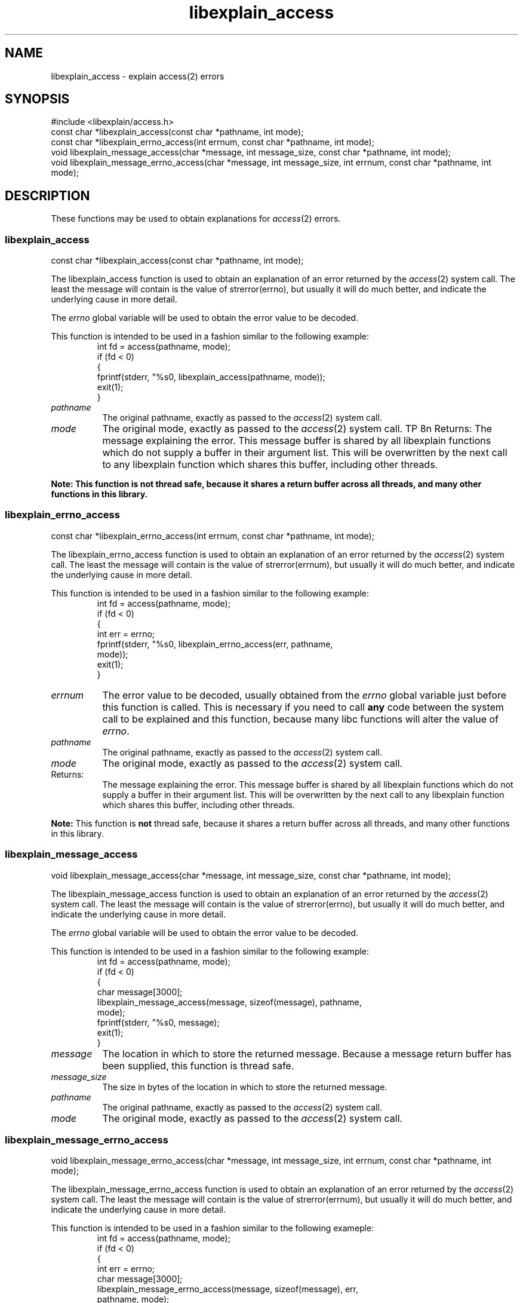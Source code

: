 .\"
.\" libexplain - Explain errno values returned by libc functions
.\" Copyright (C) 2008 Peter Miller
.\" Written by Peter Miller <millerp@canb.auug.org.au>
.\"
.\" This program is free software; you can redistribute it and/or modify
.\" it under the terms of the GNU General Public License as published by
.\" the Free Software Foundation; either version 3 of the License, or
.\" (at your option) any later version.
.\"
.\" This program is distributed in the hope that it will be useful,
.\" but WITHOUT ANY WARRANTY; without even the implied warranty of
.\" MERCHANTABILITY or FITNESS FOR A PARTICULAR PURPOSE.  See the GNU
.\" General Public License for more details.
.\"
.\" You should have received a copy of the GNU General Public License
.\" along with this program. If not, see <http://www.gnu.org/licenses/>.
.\"
.ds n) libexplain_access
.TH libexplain_access 3
.SH NAME
libexplain_access \- explain access(2) errors
.XX "libexplain_access(3)" "explain access(2) errors"
.SH SYNOPSIS
#include <libexplain/access.h>
.br
const char *libexplain_access(const char *pathname, int mode);
.br
const char *libexplain_errno_access(int errnum, const char *pathname, int mode);
.br
void libexplain_message_access(char *message, int message_size,
const char *pathname, int mode);
.br
void libexplain_message_errno_access(char *message, int message_size,
int errnum, const char *pathname, int mode);
.SH DESCRIPTION
These functions may be used to obtain explanations
for \f[I]access\fP(2) errors.
.\" ------------------------------------------------------------------------
.SS libexplain_access
const char *libexplain_access(const char *pathname, int mode);
.PP
The libexplain_access function is used to obtain an explanation of an
error returned by the \f[I]access\fP(2) system call.  The least the
message will contain is the value of \f[CW]strerror(errno)\fP, but
usually it will do much better, and indicate the underlying cause in
more detail.
.PP
The \f[I]errno\fP global variable will be used to obtain the error value to
be decoded.
.PP
This function is intended to be used in a fashion similar to the
following example:
.RS
.ft CW
.nf
int fd = access(pathname, mode);
if (fd < 0)
{
    fprintf(stderr, "%s\n", libexplain_access(pathname, mode));
    exit(1);
}
.fi
.ft R
.RE
.TP 8n
\f[I]pathname\fP
The original pathname, exactly as passed to the \f[I]access\fP(2) system call.
.TP 8n
\f[I]mode\fP
The original mode, exactly as passed to the \f[I]access\fP(2) system call.
TP 8n
Returns:
The message explaining the error.  This message buffer is shared
by all libexplain functions which do not supply a buffer in
their argument list.  This will be overwritten by the next call
to any libexplain function which shares this buffer, including
other threads.
.PP
\f[B]Note:\bP
This function is \f[B]not\fP thread safe, because it shares a
return buffer across all threads, and many other functions in
this library.
.\" ------------------------------------------------------------------------
.SS libexplain_errno_access
const char *libexplain_errno_access(int errnum, const char *pathname, int mode);
.PP
The libexplain_errno_access function is used to obtain an explanation
of an error returned by the \f[I]access\fP(2) system call.  The least
the message will contain is the value of \f[CW]strerror(errnum)\fP, but
usually it will do much better, and indicate the underlying cause in
more detail.
.PP
This function is intended to be used in a fashion similar to the
following example:
.RS
.ft CW
.nf
int fd = access(pathname, mode);
if (fd < 0)
{
    int err = errno;
    fprintf(stderr, "%s\n", libexplain_errno_access(err, pathname,
        mode));
    exit(1);
}
.fi
.ft R
.RE
.TP 8n
\f[I]errnum\fP
The error value to be decoded, usually obtained from the \f[I]errno\fP
global variable just before this function is called.  This is necessary
if you need to call \f[B]any\fP code between the system call to be
explained and this function, because many libc functions will alter the
value of \f[I]errno\fP.
.TP 8n
\f[I]pathname\fP
The original pathname, exactly as passed to the \f[I]access\fP(2) system call.
.TP 8n
\f[I]mode\fP
The original mode, exactly as passed to the \f[I]access\fP(2) system call.
.TP 8n
Returns:
The message explaining the error.  This message buffer is shared
by all libexplain functions which do not supply a buffer in
their argument list.  This will be overwritten by the next call
to any libexplain function which shares this buffer, including
other threads.
.PP
\f[B]Note:\fP
This function is \f[B]not\fP thread safe, because it shares a
return buffer across all threads, and many other functions in
this library.
.\" ------------------------------------------------------------------------
.SS libexplain_message_access
void libexplain_message_access(char *message, int message_size,
const char *pathname, int mode);
.PP
The libexplain_message_access function is used to obtain an
explanation of an error returned by the \f[I]access\fP(2) system call.  The
least the message will contain is the value of \f[CW]strerror(errno)\fP, but
usually it will do much better, and indicate the underlying cause in
more detail.
.PP
The \f[I]errno\fP global variable will be used to obtain the error value to
be decoded.
.PP
This function is intended to be used in a fashion similar to the
following example:
.RS
.ft CW
.nf
int fd = access(pathname, mode);
if (fd < 0)
{
    char message[3000];
    libexplain_message_access(message, sizeof(message), pathname,
        mode);
    fprintf(stderr, "%s\n", message);
    exit(1);
}
.fi
.ft R
.RE
.TP 8n
\f[I]message\fP
The location in which to store the returned message.  Because
a message return buffer has been supplied, this function is
thread safe.
.TP 8n
\f[I]message_size\fP
The size in bytes of the location in which to store the returned
message.
.TP 8n
\f[I]pathname\fP
The original pathname, exactly as passed to the \f[I]access\fP(2) system call.
.TP 8n
\f[I]mode\fP
The original mode, exactly as passed to the \f[I]access\fP(2) system call.
.\" ------------------------------------------------------------------------
.SS libexplain_message_errno_access
void libexplain_message_errno_access(char *message, int message_size,
int errnum, const char *pathname, int mode);
.PP
The libexplain_message_errno_access function is used to obtain
an explanation of an error returned by the \f[I]access\fP(2)
system call.  The least the message will contain is the value of
\f[CW]strerror(errnum)\fP, but usually it will do much better, and
indicate the underlying cause in more detail.
.PP
This function is intended to be used in a fashion similar to the
following exameple:
.RS
.ft CW
.nf
int fd = access(pathname, mode);
if (fd < 0)
{
    int err = errno;
    char message[3000];
    libexplain_message_errno_access(message, sizeof(message), err,
        pathname, mode);
    fprintf(stderr, "%s\n", message);
    exit(1);
}
.fi
.ft R
.RE
.TP 8n
\f[I]message\fP
The location in which to store the returned message.  Because
a message return buffer has been supplied, this function is
thread safe.
.TP 8n
\f[I]message_size\fP
The size in bytes of the location in which to store the returned
message.
.TP 8n
\f[I]errnum\fP
The error value to be decoded, usually obtained from the \f[I]errno\fP
global variable just before this function is called.  This is necessary
if you need to call \f[B]any\fP code between the system call to be
explained and this function, because many libc functions will alter the
value of \f[I]errno\fP.
.TP 8n
\f[I]pathname\fP
The original pathname, exactly as passed to the \f[I]access\fP(2) system call.
.TP 8n
\f[I]mode\fP
The original mode, exactly as passed to the \f[I]access\fP(2) system call.
.\" ------------------------------------------------------------------------
.SH COPYRIGHT
.if n .ds C) (C)
.if t .ds C) \(co
libexplain version \*(v)
.br
Copyright \*(C) 2008 Peter Miller
.SH AUTHOR
Written by Peter Miller <millerp@canb.auug.org.au>
